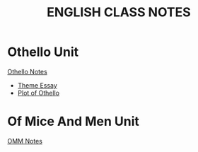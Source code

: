 		     #+TITLE: ENGLISH CLASS NOTES
* Othello Unit
:PROPERTIES:
  :ID:       6524d888-32be-4d33-bf63-7aff804cee1c
  :END:
[[file:othelloNotes.org][Othello Notes]]
- [[id:0e7050a6-06b5-4044-8280-8c2e89042aba][Theme Essay]]
- [[id:ffde94bd-e77b-4696-9e7f-797c2cde4dbd][Plot of Othello]]
* Of Mice And Men Unit
[[file:ofMiceAndMenNotes.org][OMM Notes]]
